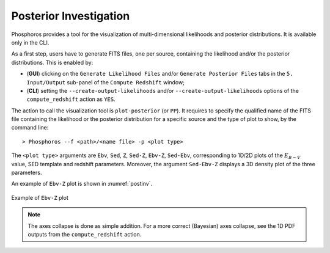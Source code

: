 .. _posterior-investigation:
    
Posterior Investigation
=======================

Phosphoros provides a tool for the visualization of
multi-dimensional likelihoods and posterior distributions. It is
available only in the CLI.

As a first step, users have to generate FITS files, one per source,
containing the likelihood and/or the posterior distributions. This is
enabled by:

- (**GUI**) clicking on the ``Generate Likelihood Files`` and/or ``Generate
  Posterior Files`` tabs in the ``5. Input/Output`` sub-panel of the
  ``Compute Redshift`` window;

- (**CLI**) setting the ``--create-output-likelihoods`` and/or
  ``--create-output-likelihoods`` options of the ``compute_redshift``
  action as ``YES``.

The action to call the visualization tool is ``plot-posterior`` (or
``PP``). It requires to specify the qualified name of the FITS file
containing the likelihood or the posterior distribution for a specific
source and the type of plot to show, by the command line::

  > Phosphoros --f <path>/<name file> -p <plot type>

The ``<plot type>`` arguments are ``Ebv``, ``Sed``, ``Z``, ``Sed-Z``,
``Ebv-Z``, ``Sed-Ebv``, corresponding to 1D/2D plots of
the :math:`E_{B-V}` value, SED template and redshift
parameters. Moreover, the argument ``Sed-Ebv-Z`` displays a 3D
density plot of the three parameters.

An example of ``Ebv-Z`` plot is shown in :numref:`postinv`.

.. figure:: /_static/advanced_steps/2d_plot.png
   :name: postinv
   :align: center
   :scale: 70 %
	   
   Example of ``Ebv-Z`` plot

.. note::

   The axes collapse is done as simple addition. For a more correct
   (Bayesian) axes collapse, see the 1D PDF outputs from the
   ``compute_redshift`` action.
